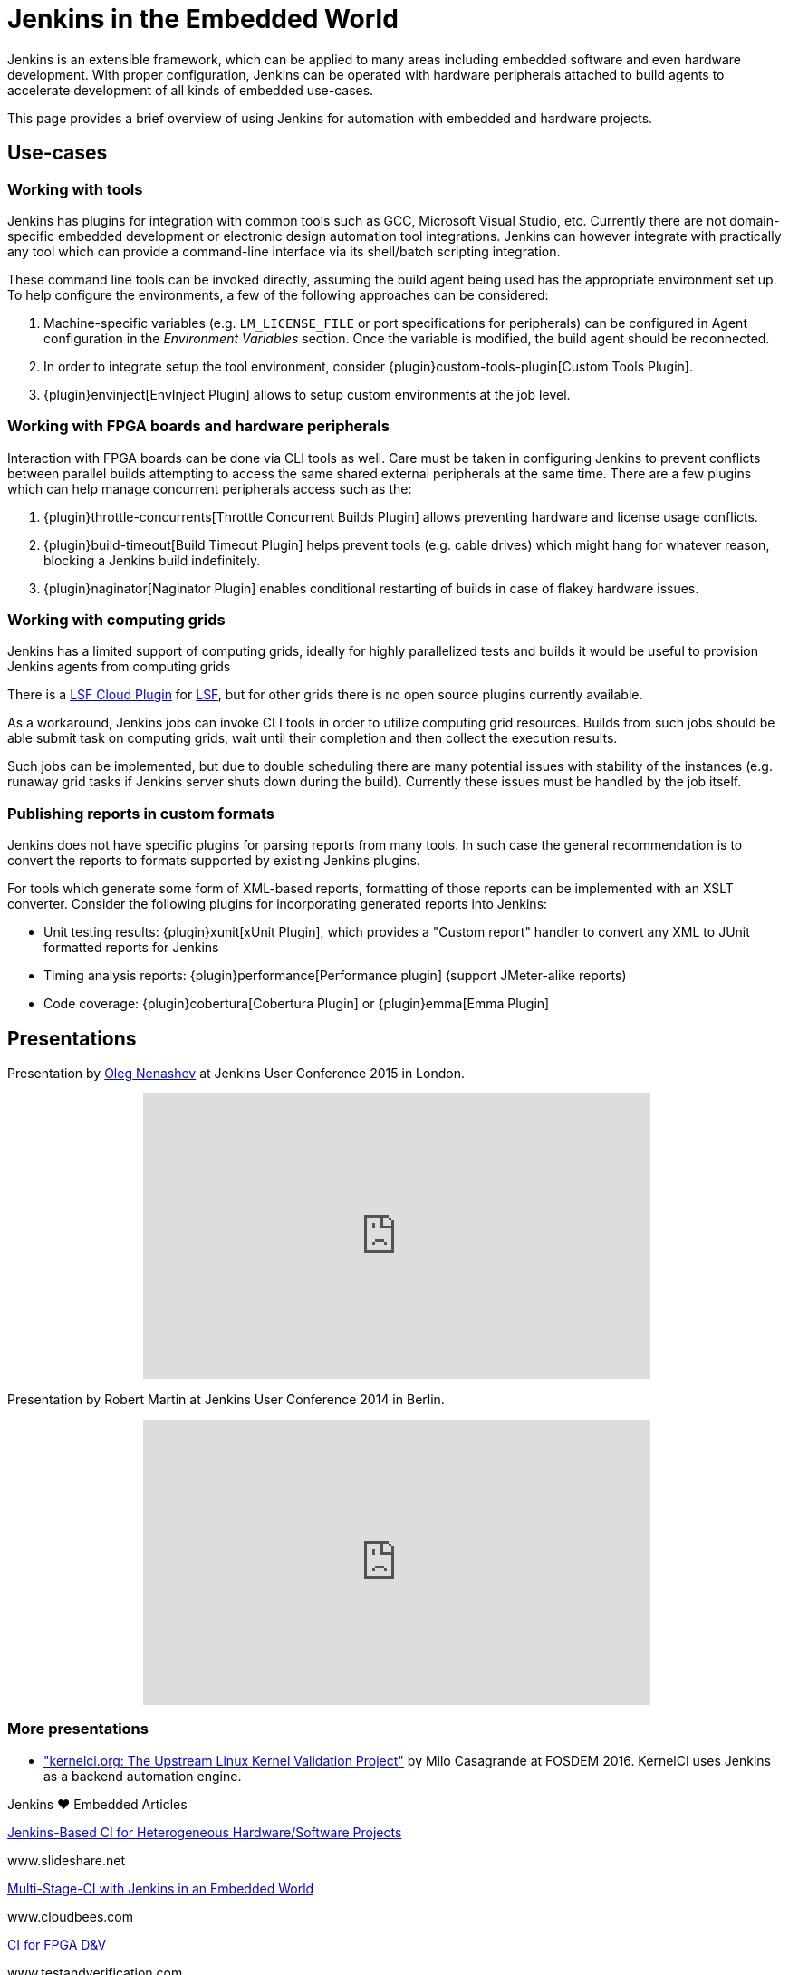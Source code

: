 = Jenkins in the Embedded World

Jenkins is an extensible framework, which can be applied to many areas
including embedded software and even hardware development.  With proper
configuration, Jenkins can be operated with hardware peripherals attached to
build agents to accelerate development of all kinds of embedded use-cases.

This page provides a brief overview of using Jenkins for automation with
embedded and hardware projects.

== Use-cases

=== Working with tools

Jenkins has plugins for integration with common tools such as GCC, Microsoft
Visual Studio, etc. Currently there are not domain-specific embedded
development or electronic design automation tool integrations. Jenkins can
however integrate with practically any tool which can provide a command-line
interface via its shell/batch scripting integration.

These command line tools can be invoked directly, assuming the build agent
being used has the appropriate environment set up. To help configure the
environments, a few of the following approaches can be considered:

. Machine-specific variables (e.g. `LM_LICENSE_FILE` or port specifications for
  peripherals) can be configured in Agent configuration in the _Environment
  Variables_ section. Once the variable is modified, the build agent should be
  reconnected.
. In order to integrate setup the tool environment, consider
  {plugin}custom-tools-plugin[Custom Tools Plugin].
. {plugin}envinject[EnvInject Plugin] allows to setup custom environments at the job level.

=== Working with FPGA boards and hardware peripherals

Interaction with FPGA boards can be done via CLI tools as well. Care must be
taken in configuring Jenkins to prevent conflicts between parallel builds
attempting to access the same shared external peripherals at the same time.
There are a few plugins which can help manage concurrent peripherals access
such as the:

. {plugin}throttle-concurrents[Throttle Concurrent Builds Plugin] allows preventing hardware and license usage conflicts.
. {plugin}build-timeout[Build Timeout Plugin] helps prevent tools (e.g. cable drives) which might hang for whatever reason, blocking a Jenkins build indefinitely.
. {plugin}naginator[Naginator Plugin] enables conditional restarting of builds in case of flakey hardware issues.


=== Working with computing grids

Jenkins has a limited support of computing grids, ideally for highly
parallelized tests and builds it would be useful to provision Jenkins agents
from computing grids

There is a
link:https://wiki.jenkins.io/display/JENKINS/lsf-cloud+Plugin[LSF Cloud
Plugin] for link:https://en.wikipedia.org/wiki/Platform_LSF[LSF], but for other
grids there is no open source plugins currently available.

As a workaround, Jenkins jobs can invoke CLI tools in order to utilize
computing grid resources.  Builds from such jobs should be able submit task
on computing grids, wait until their completion and then collect the
execution results.

Such jobs can be implemented, but due to double scheduling there are many
potential issues with stability of the instances (e.g. runaway grid tasks if
Jenkins server shuts down during the build).  Currently these issues must be
handled by the job itself.


=== Publishing reports in custom formats

Jenkins does not have specific plugins for parsing reports from many tools.
In such case the general recommendation is to convert the reports to formats
supported by existing Jenkins plugins.

For tools which generate some form of XML-based reports, formatting of those
reports can be implemented with an XSLT converter. Consider the following plugins for incorporating generated reports into Jenkins:

* Unit testing results: {plugin}xunit[xUnit Plugin], which
  provides a "Custom report" handler to convert any XML to JUnit formatted reports for Jenkins
* Timing analysis reports: {plugin}performance[Performance plugin]
  (support JMeter-alike reports)
* Code coverage: {plugin}cobertura[Cobertura Plugin] or {plugin}emma[Emma Plugin]


== Presentations

Presentation by link:https://github.com/oleg-nenashev/[Oleg Nenashev] at Jenkins User Conference 2015 in London.

++++
<center>
  <iframe width="560" height="315" frameborder="0"
  src="https://speakerdeck.com/player/0e8b573ef5d84ec1abaf664ca6d791b8"></iframe>
</center>
++++

Presentation by Robert Martin at Jenkins User Conference 2014 in Berlin.

++++
<center>
  <iframe width="560" height="315" frameborder="0"
    src="https://www.youtube-nocookie.com/embed/AB5RTabEtEI?rel=0"></iframe>
</center>
++++

=== More presentations

* link:https://fosdem.org/2016/schedule/event/kernelci/["kernelci.org: The
  Upstream Linux Kernel Validation Project"] by Milo Casagrande at FOSDEM 2016.
  KernelCI uses Jenkins as a backend automation engine.


.Jenkins ♥ Embedded Articles
****
https://www.slideshare.net/cloudbees/juc-europe-2015-jenkinsbased-continuous-integration-for-heterogeneous-hardwaresoftware-projects[Jenkins-Based CI for Heterogeneous Hardware/Software Projects]

www.slideshare.net

https://www.cloudbees.com/blog/multi-stage-ci-jenkins-embedded-world[Multi-Stage-CI with Jenkins in an Embedded World]

www.cloudbees.com

https://www.linkedin.com/pulse/continuous-integration-fpga-design-verification-mike-bartley[CI for FPGA D&V]

www.testandverification.com

https://dvcon-proceedings.org/wp-content/uploads/a-30-minute-project-makeover-using-continuous-integration-presentation.pdf[A 30 Minute Project Makeover Using Continuous Integration]

www.verilab.com

https://www.slideshare.net/cloudbees/juc-europe-2015-the-famous-cows-of-cambridge-a-nonstandard-use-case-for-jenkins[The Famous Cows of Cambridge: A Non-Standard Use Case for Jenkins]

www.slideshare.net

https://www.synopsys.com/news/pubs/snug/2013/canada/a1_danjou_paper.pdf[FPGA CI with Jenkins (requires SNUG account)]

www.synopsys.com
****
